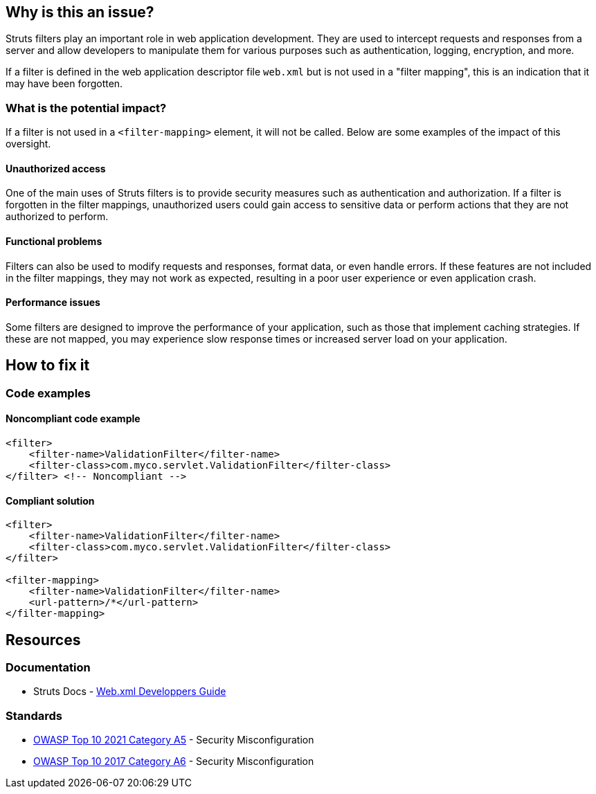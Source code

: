 == Why is this an issue?

Struts filters play an important role in web application development. They are
used to intercept requests and responses from a server and allow developers to
manipulate them for various purposes such as authentication, logging,
encryption, and more.

If a filter is defined in the web application descriptor file `web.xml` but is
not used in a "filter mapping", this is an indication that it may have been
forgotten.

=== What is the potential impact?

If a filter is not used in a ``++<filter-mapping>++`` element, it will not be
called. Below are some examples of the impact of this oversight.

==== Unauthorized access

One of the main uses of Struts filters is to provide security measures such as
authentication and authorization. If a filter is forgotten in the filter
mappings, unauthorized users could gain access to sensitive data or perform
actions that they are not authorized to perform.

==== Functional problems

Filters can also be used to modify requests and responses, format data, or even
handle errors. If these features are not included in the filter mappings, they
may not work as expected, resulting in a poor user experience or even
application crash.

==== Performance issues

Some filters are designed to improve the performance of your application, such
as those that implement caching strategies. If these are not mapped, you may
experience slow response times or increased server load on your application.

== How to fix it

=== Code examples

==== Noncompliant code example

[source,xml,diff-id=1,diff-type=noncompliant]
----
<filter>
    <filter-name>ValidationFilter</filter-name>
    <filter-class>com.myco.servlet.ValidationFilter</filter-class>
</filter> <!-- Noncompliant -->
----

==== Compliant solution

[source,xml,diff-id=1,diff-type=compliant]
----
<filter>
    <filter-name>ValidationFilter</filter-name>
    <filter-class>com.myco.servlet.ValidationFilter</filter-class>
</filter>

<filter-mapping>
    <filter-name>ValidationFilter</filter-name>
    <url-pattern>/*</url-pattern>
</filter-mapping>
----

== Resources

=== Documentation

* Struts Docs - https://struts.apache.org/core-developers/web-xml[Web.xml Developpers Guide]

=== Standards

* https://owasp.org/Top10/A05_2021-Security_Misconfiguration/[OWASP Top 10 2021 Category A5] - Security Misconfiguration
* https://owasp.org/www-project-top-ten/2017/A6_2017-Security_Misconfiguration[OWASP Top 10 2017 Category A6] - Security Misconfiguration


ifdef::env-github,rspecator-view[]

'''
== Implementation Specification
(visible only on this page)

=== Message

* "xxx" filter should have a mapping.

'''

endif::env-github,rspecator-view[]
